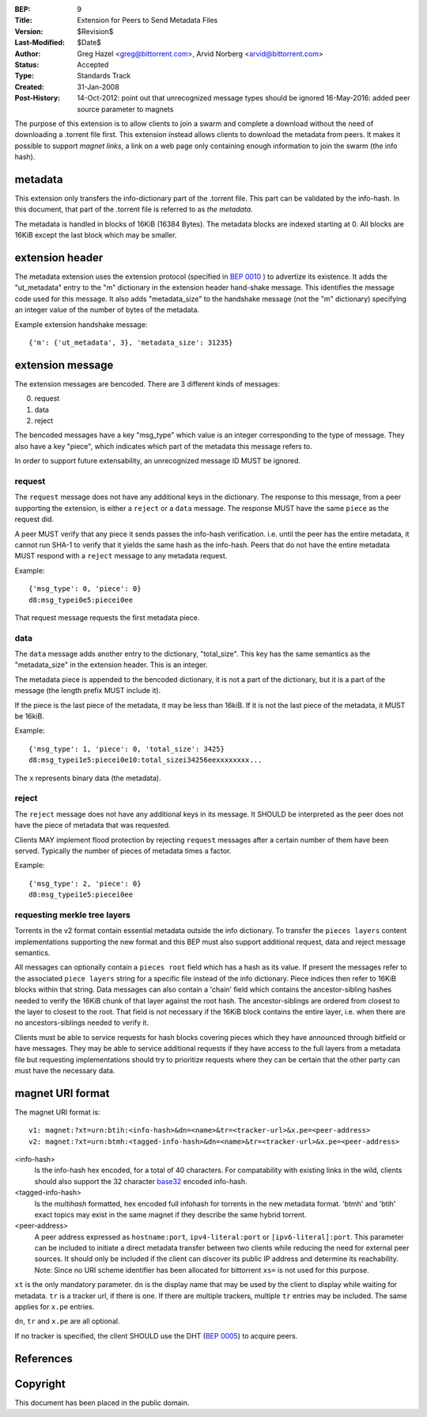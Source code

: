 :BEP: 9
:Title: Extension for Peers to Send Metadata Files
:Version: $Revision$
:Last-Modified: $Date$
:Author:  Greg Hazel <greg@bittorrent.com>, Arvid Norberg <arvid@bittorrent.com>
:Status:  Accepted
:Type:    Standards Track
:Created: 31-Jan-2008
:Post-History: 14-Oct-2012: point out that unrecognized message types should be ignored
	16-May-2016: added peer source parameter to magnets

The purpose of this extension is to allow clients to join a swarm and
complete a download without the need of downloading a .torrent file
first. This extension instead allows clients to download the metadata
from peers. It makes it possible to support *magnet links*, a link
on a web page only containing enough information to join the swarm
(the info hash).

metadata
========

This extension only transfers the info-dictionary part of the .torrent
file. This part can be validated by the info-hash. In this document, that
part of the .torrent file is referred to as *the metadata*.

The metadata is handled in blocks of 16KiB (16384 Bytes). The metadata blocks
are indexed starting at 0. All blocks are 16KiB except the last block which may
be smaller.

extension header
================

The metadata extension uses the extension protocol (specified in `BEP 0010`_
) to advertize its existence. It adds the "ut_metadata" entry to the "m"
dictionary in the extension header hand-shake message. This identifies the
message code used for this message. It also adds "metadata_size" to the
handshake message (not the "m" dictionary) specifying an integer value of the
number of bytes of the metadata.

Example extension handshake message::

{'m': {'ut_metadata', 3}, 'metadata_size': 31235}


extension message
=================

The extension messages are bencoded. There are 3 different kinds of messages:

0. request
1. data
2. reject

The bencoded messages have a key "msg_type" which value is an integer
corresponding to the type of message. They also have a key "piece", which
indicates which part of the metadata this message refers to.

In order to support future extensability, an unrecognized message ID MUST
be ignored.

request
-------

The ``request`` message does not have any additional keys in the dictionary.
The response to this message, from a peer supporting the extension, is either
a ``reject`` or a ``data`` message. The response MUST have the same ``piece``
as the request did.

A peer MUST verify that any piece it sends passes the info-hash verification.
i.e. until the peer has the entire metadata, it cannot run SHA-1 to verify that
it yields the same hash as the info-hash. Peers that do not have the entire
metadata MUST respond with a ``reject`` message to any metadata request.

Example::

	{'msg_type': 0, 'piece': 0}
	d8:msg_typei0e5:piecei0ee

That request message requests the first metadata piece.

data
----

The ``data`` message adds another entry to the dictionary, "total_size". This
key has the same semantics as the "metadata_size" in the extension header. This
is an integer.

The metadata piece is appended to the bencoded dictionary, it is not a part of
the dictionary, but it is a part of the message (the length prefix MUST include it).

If the piece is the last piece of the metadata, it may be less than 16kiB. If it
is not the last piece of the metadata, it MUST be 16kiB.

Example::

	{'msg_type': 1, 'piece': 0, 'total_size': 3425}
	d8:msg_typei1e5:piecei0e10:total_sizei34256eexxxxxxxx...

The ``x`` represents binary data (the metadata).

reject
------

The ``reject`` message does not have any additional keys in its message.
It SHOULD be interpreted as the peer does not have the piece of metadata
that was requested.

Clients MAY implement flood protection by rejecting ``request`` messages
after a certain number of them have been served. Typically the number of
pieces of metadata times a factor.

Example::

	{'msg_type': 2, 'piece': 0}
	d8:msg_typei1e5:piecei0ee

requesting merkle tree layers
-----------------------------

Torrents in the v2 format contain essential metadata outside the info dictionary.
To transfer the ``pieces layers`` content implementations supporting the new format
and this BEP must also support additional request, data and reject message semantics.

All messages can optionally contain a ``pieces root`` field which has a hash as its value.
If present the messages refer to the associated ``piece layers`` string for a specific file
instead of the info dictionary. Piece indices then refer to 16KiB blocks within that string.
Data messages can also contain a 'chain' field which contains the ancestor-sibling hashes
needed to verify the 16KiB chunk of that layer against the root hash. The ancestor-siblings are ordered
from closest to the layer to closest to the root. That field is not necessary if the 16KiB block
contains the entire layer, i.e. when there are no ancestors-siblings needed to verify it.

Clients must be able to service requests for hash blocks covering pieces which they
have announced through bitfield or have messages. They may be able to service
additional requests if they have access to the full layers from a metadata file
but requesting implementations should try to prioritize requests where they can be certain
that the other party can must have the necessary data.

magnet URI format
=================

The magnet URI format is::

	v1: magnet:?xt=urn:btih:<info-hash>&dn=<name>&tr=<tracker-url>&x.pe=<peer-address>
	v2: magnet:?xt=urn:btmh:<tagged-info-hash>&dn=<name>&tr=<tracker-url>&x.pe=<peer-address>

<info-hash>
	Is the info-hash hex encoded, for a total of 40 characters. For
	compatability with existing links in the wild, clients should also
	support the 32 character `base32`_ encoded info-hash.

<tagged-info-hash>
	Is the `multihash` formatted, hex encoded full infohash
	for torrents in the new metadata format. 'btmh' and 'btih'
	exact topics may exist in the same magnet if they describe
	the same hybrid torrent.

<peer-address>
	A peer address expressed as ``hostname:port``, ``ipv4-literal:port`` or ``[ipv6-literal]:port``.
	This parameter can be included to initiate a direct metadata transfer between two clients while reducing the need for external peer sources.
	It should only be included if the client can discover its public IP address and determine its reachability.
	Note: Since no URI scheme identifier has been allocated for bittorrent ``xs=`` is not used for this purpose.
	

``xt`` is the only mandatory parameter. ``dn`` is the display name that may be
used by the client to display while waiting for metadata. ``tr`` is a tracker
url, if there is one. If there are multiple trackers, multiple ``tr`` entries
may be included. The same applies for ``x.pe`` entries.

``dn``, ``tr`` and ``x.pe`` are all optional.

If no tracker is specified, the client SHOULD use the DHT (`BEP 0005`_) to acquire peers.

References
==========

.. _`base32`: http://www.ietf.org/rfc/rfc3548.txt
.. _`BEP 0010`: http://www.bittorrent.org/beps/bep_0010.html
.. _`BEP 0005`: http://www.bittorrent.org/beps/bep_0005.html
.. _`multihash`: https://github.com/multiformats/multihash


Copyright
=========

This document has been placed in the public domain.


..
   Local Variables:
   mode: indented-text
   indent-tabs-mode: nil
   sentence-end-double-space: t
   fill-column: 70
   coding: utf-8
   End:
